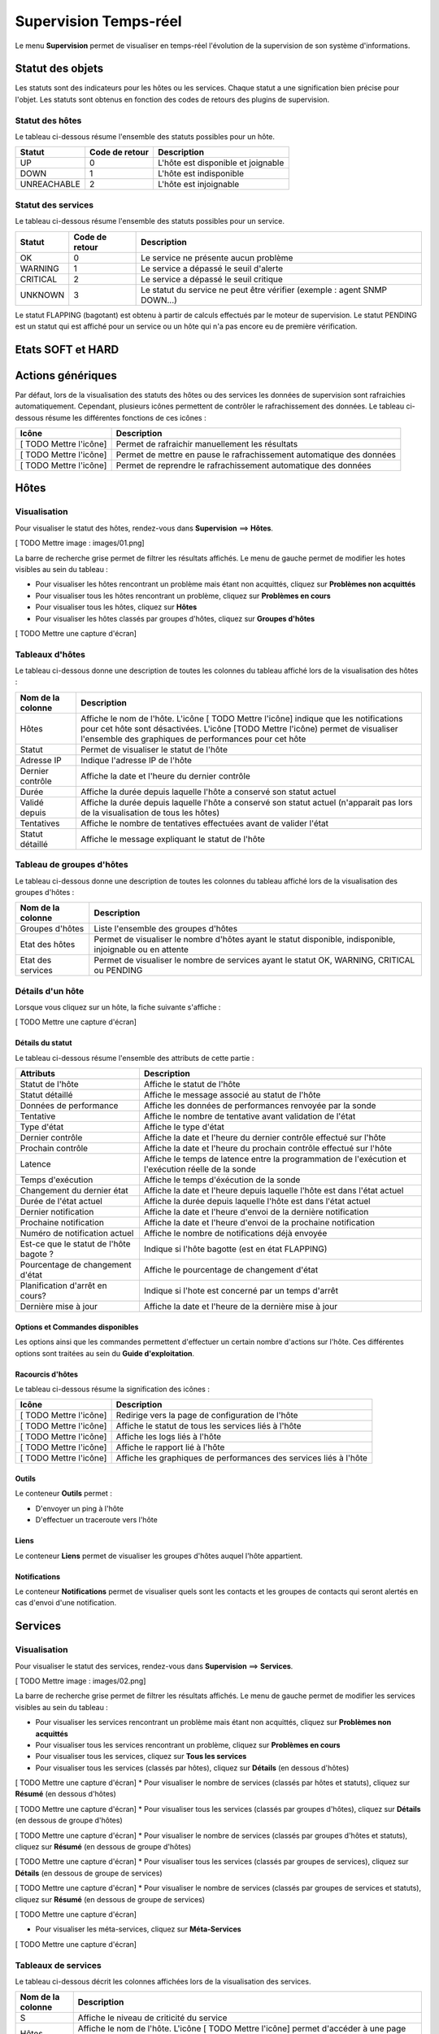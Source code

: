 ======================
Supervision Temps-réel
======================

Le menu **Supervision** permet de visualiser en temps-réel l'évolution de la supervision de son système d'informations.

*****************
Statut des objets
*****************

Les statuts sont des indicateurs pour les hôtes ou les services. Chaque statut a une signification bien précise pour l'objet.
Les statuts sont obtenus en fonction des codes de retours des plugins de supervision.

Statut des hôtes
----------------

Le tableau ci-dessous résume l'ensemble des statuts possibles pour un hôte.

+-------------------+----------------------+------------------------------------+
| Statut            |  Code de retour      | Description                        | 
+===================+======================+====================================+
| UP                |  0                   | L'hôte est disponible et joignable	|
+-------------------+----------------------+------------------------------------+
| DOWN              |  1                   | L'hôte est indisponible            |
+-------------------+----------------------+------------------------------------+
| UNREACHABLE       |  2                   | L'hôte est injoignable             |
+-------------------+----------------------+------------------------------------+

Statut des services
-------------------
 
Le tableau ci-dessous résume l'ensemble des statuts possibles pour un service.

+-------------------+----------------------+---------------------------------------------------------------------------+
| Statut            |  Code de retour      | Description                                                               | 
+===================+======================+===========================================================================+
| OK                |  0                   | Le service ne présente aucun problème                                     |
+-------------------+----------------------+---------------------------------------------------------------------------+
| WARNING           |  1                   | Le service a dépassé le seuil d'alerte                                    |
+-------------------+----------------------+---------------------------------------------------------------------------+
| CRITICAL          |  2                   | Le service a dépassé le seuil critique                                    |
+-------------------+----------------------+---------------------------------------------------------------------------+
| UNKNOWN           |  3                   | Le statut du service ne peut être vérifier (exemple : agent SNMP DOWN...) |
+-------------------+----------------------+---------------------------------------------------------------------------+

Le statut FLAPPING (bagotant) est obtenu à partir de calculs effectués par le moteur de supervision.
Le statut PENDING est un statut qui est affiché pour un service ou un hôte qui n'a pas encore eu de première vérification.

******************
Etats SOFT et HARD
******************



******************
Actions génériques
******************

Par défaut, lors de la visualisation des statuts des hôtes ou des services les données de supervision sont rafraichies automatiquement.
Cependant, plusieurs icônes permettent de contrôler le rafrachissement des données.
Le tableau ci-dessous résume les différentes fonctions de ces icônes :

+-------------------------+----------------------------------------------------------------------+
|   Icône                 |   Description                                                        | 
+=========================+======================================================================+
| [ TODO Mettre l'icône]  | Permet de rafraichir manuellement les résultats                      |
+-------------------------+----------------------------------------------------------------------+
| [ TODO Mettre l'icône]  | Permet de mettre en pause le rafrachissement automatique des données |
+-------------------------+----------------------------------------------------------------------+
| [ TODO Mettre l'icône]  | Permet de reprendre le rafrachissement automatique des données       |
+-------------------------+----------------------------------------------------------------------+

*****
Hôtes
*****

Visualisation
-------------

Pour visualiser le statut des hôtes, rendez-vous dans **Supervision** ==> **Hôtes**.

[ TODO Mettre image : images/01.png]

La barre de recherche grise permet de filtrer les résultats affichés.
Le menu de gauche permet de modifier les hotes visibles au sein du tableau :

* Pour visualiser les hôtes rencontrant un problème mais étant non acquittés, cliquez sur **Problèmes non acquittés**
* Pour visualiser tous les hôtes rencontrant un problème, cliquez sur **Problèmes en cours**
* Pour visualiser tous les hôtes, cliquez sur **Hôtes**
* Pour visualiser les hôtes classés par groupes d'hôtes, cliquez sur **Groupes d'hôtes**

[ TODO Mettre une capture d'écran]

Tableaux d'hôtes
----------------

Le tableau ci-dessous donne une description de toutes les colonnes du tableau affiché lors de la visualisation des hôtes :

+--------------------------+----------------------------------------------------------------------------------------------------------------------------------+
|   Nom de la colonne      |   Description                                                                                                                    | 
+==========================+==================================================================================================================================+
| Hôtes                    | Affiche le nom de l'hôte.                                                                                                        |
|                          | L'icône [ TODO Mettre l'icône] indique que les notifications pour cet hôte sont désactivées.                                     |
|                          | L'icône [TODO Mettre l'icône) permet de visualiser l'ensemble des graphiques de performances pour cet hôte                       |
+--------------------------+----------------------------------------------------------------------------------------------------------------------------------+
| Statut                   | Permet de visualiser le statut de l'hôte                                                                                         |
+--------------------------+----------------------------------------------------------------------------------------------------------------------------------+
| Adresse IP               | Indique l'adresse IP de l'hôte                                                                                                   |
+--------------------------+----------------------------------------------------------------------------------------------------------------------------------+
| Dernier contrôle         | Affiche la date et l'heure du dernier contrôle                                                                                   |
+--------------------------+----------------------------------------------------------------------------------------------------------------------------------+
| Durée                    | Affiche la durée depuis laquelle l'hôte a conservé son statut actuel                                                             |
+--------------------------+----------------------------------------------------------------------------------------------------------------------------------+
| Validé depuis            | Affiche la durée depuis laquelle l'hôte a conservé son statut actuel (n'apparait pas lors de la visualisation de tous les hôtes) |
+--------------------------+----------------------------------------------------------------------------------------------------------------------------------+
| Tentatives               | Affiche le nombre de tentatives effectuées avant de valider l'état                                                               |
+--------------------------+----------------------------------------------------------------------------------------------------------------------------------+
| Statut détaillé          | Affiche le message expliquant le statut de l'hôte                                                                                |
+--------------------------+----------------------------------------------------------------------------------------------------------------------------------+

Tableau de groupes d'hôtes
--------------------------

Le tableau ci-dessous donne une description de toutes les colonnes du tableau affiché lors de la visualisation des groupes d'hôtes :

+--------------------------+------------------------------------------------------------------------------------------------------------+
|   Nom de la colonne      |   Description                                                                                              | 
+==========================+============================================================================================================+
| Groupes d'hôtes          | Liste l'ensemble des groupes d'hôtes                                                                       |
+--------------------------+------------------------------------------------------------------------------------------------------------+
| Etat des hôtes           | Permet de visualiser le nombre d'hôtes ayant le statut disponible, indisponible, injoignable ou en attente |
+--------------------------+------------------------------------------------------------------------------------------------------------+
| Etat des services        | Permet de visualiser le nombre de services ayant le statut OK, WARNING, CRITICAL ou PENDING                |
+--------------------------+------------------------------------------------------------------------------------------------------------+

Détails d'un hôte
-----------------

Lorsque vous cliquez sur un hôte, la fiche suivante s'affiche :

[ TODO Mettre une capture d'écran]

Détails du statut
^^^^^^^^^^^^^^^^^

Le tableau ci-dessous résume l'ensemble des attributs de cette partie :

+------------------------------------------+-----------------------------------------------------------------------------------------------------+
|   Attributs                              |   Description                                                                                       | 
+==========================================+=====================================================================================================+
| Statut de l'hôte                         | Affiche le statut de l'hôte                                                                         |
+------------------------------------------+-----------------------------------------------------------------------------------------------------+
| Statut détaillé                          | Affiche le message associé au statut de l'hôte                                                      |
+------------------------------------------+-----------------------------------------------------------------------------------------------------+
| Données de performance                   | Affiche les données de performances renvoyée par la sonde                                           |
+------------------------------------------+-----------------------------------------------------------------------------------------------------+
| Tentative                                | Affiche le nombre de tentative avant validation de l'état                                           |
+------------------------------------------+-----------------------------------------------------------------------------------------------------+
| Type d'état                              | Affiche le type d'état                                                                              |
+------------------------------------------+-----------------------------------------------------------------------------------------------------+
| Dernier contrôle                         | Affiche la date et l'heure du dernier contrôle effectué sur l'hôte                                  |
+------------------------------------------+-----------------------------------------------------------------------------------------------------+
| Prochain contrôle                        | Affiche la date et l'heure du prochain contrôle effectué sur l'hôte                                 |
+------------------------------------------+-----------------------------------------------------------------------------------------------------+
| Latence                                  | Affiche le temps de latence entre la programmation de l'exécution et l'exécution réelle de la sonde |
+------------------------------------------+-----------------------------------------------------------------------------------------------------+
| Temps d'exécution                        | Affiche le temps d'éxécution de la sonde                                                            |
+------------------------------------------+-----------------------------------------------------------------------------------------------------+
| Changement du dernier état               | Affiche la date et l'heure depuis laquelle l'hôte est dans l'état actuel                            |
+------------------------------------------+-----------------------------------------------------------------------------------------------------+
| Durée de l'état actuel                   | Affiche la durée depuis laquelle l'hôte est dans l'état actuel                                      |
+------------------------------------------+-----------------------------------------------------------------------------------------------------+
| Dernier notification                     | Affiche la date et l'heure d'envoi de la dernière notification                                      |
+------------------------------------------+-----------------------------------------------------------------------------------------------------+
| Prochaine notification                   | Affiche la date et l'heure d'envoi de la prochaine notification                                     |
+------------------------------------------+-----------------------------------------------------------------------------------------------------+
| Numéro de notification actuel            | Affiche le nombre de notifications déjà envoyée                                                     |
+------------------------------------------+-----------------------------------------------------------------------------------------------------+
| Est\-ce que le statut de l'hôte bagote ? | Indique si l'hôte bagotte (est en état FLAPPING)                                                    |
+------------------------------------------+-----------------------------------------------------------------------------------------------------+
| Pourcentage de changement d'état         | Affiche le pourcentage de changement d'état                                                         |
+------------------------------------------+-----------------------------------------------------------------------------------------------------+
| Planification d'arrêt en cours?          | Indique si l'hote est concerné par un temps d'arrêt                                                 |
+------------------------------------------+-----------------------------------------------------------------------------------------------------+
| Dernière mise à jour                     | Affiche la date et l'heure de la dernière mise à jour                                               |
+------------------------------------------+-----------------------------------------------------------------------------------------------------+

Options et Commandes disponibles
^^^^^^^^^^^^^^^^^^^^^^^^^^^^^^^^

Les options ainsi que les commandes permettent d'effectuer un certain nombre d'actions sur l'hôte.
Ces différentes options sont traitées au sein du **Guide d'exploitation**.

Racourcis d'hôtes
^^^^^^^^^^^^^^^^^

Le tableau ci-dessous résume la signification des icônes :
 
+------------------------+--------------------------------------------------------------------+
|  Icône                 |  Description                                                       | 
+========================+====================================================================+
| [ TODO Mettre l'icône] | Redirige vers la page de configuration de l'hôte                   |
+------------------------+--------------------------------------------------------------------+
| [ TODO Mettre l'icône] | Affiche le statut de tous les services liés à l'hôte               |
+------------------------+--------------------------------------------------------------------+
| [ TODO Mettre l'icône] | Affiche les logs liés à l'hôte                                     |
+------------------------+--------------------------------------------------------------------+
| [ TODO Mettre l'icône] | Affiche le rapport lié à l'hôte                                    |
+------------------------+--------------------------------------------------------------------+
| [ TODO Mettre l'icône] | Affiche les graphiques de performances des services liés à l'hôte  |
+------------------------+--------------------------------------------------------------------+

Outils
^^^^^^

Le conteneur **Outils** permet :

* D'envoyer un ping à l'hôte
* D'effectuer un traceroute vers l'hôte

Liens
^^^^^

Le conteneur **Liens** permet de visualiser les groupes d'hôtes auquel l'hôte appartient.

Notifications
^^^^^^^^^^^^^

Le conteneur **Notifications** permet de visualiser quels sont les contacts et les groupes de contacts qui seront alertés
en cas d'envoi d'une notification.

********
Services
********

Visualisation
-------------

Pour visualiser le statut des services, rendez-vous dans **Supervision** ==> **Services**.

[ TODO Mettre image : images/02.png]

La barre de recherche grise permet de filtrer les résultats affichés.
Le menu de gauche permet de modifier les services visibles au sein du tableau :

* Pour visualiser les services rencontrant un problème mais étant non acquittés, cliquez sur **Problèmes non acquittés**
* Pour visualiser tous les services rencontrant un problème, cliquez sur **Problèmes en cours**
* Pour visualiser tous les services, cliquez sur **Tous les services**
* Pour visualiser tous les services (classés par hôtes), cliquez sur **Détails** (en dessous d'hôtes)

[ TODO Mettre une capture d'écran]
* Pour visualiser le nombre de services (classés par hôtes et statuts), cliquez sur **Résumé** (en dessous d'hôtes)

[ TODO Mettre une capture d'écran]
* Pour visualiser tous les services (classés par groupes d'hôtes), cliquez sur **Détails** (en dessous de groupe d'hôtes)

[ TODO Mettre une capture d'écran]
* Pour visualiser le nombre de services (classés par groupes d'hôtes et statuts), cliquez sur **Résumé** (en dessous de groupe d'hôtes)

[ TODO Mettre une capture d'écran]
* Pour visualiser tous les services (classés par groupes de services), cliquez sur **Détails** (en dessous de groupe de services)

[ TODO Mettre une capture d'écran]
* Pour visualiser le nombre de services (classés par groupes de services et statuts), cliquez sur **Résumé** (en dessous de groupe de services)

[ TODO Mettre une capture d'écran]

* Pour visualiser les méta-services, cliquez sur **Méta-Services**

[ TODO Mettre une capture d'écran]

Tableaux de services
--------------------

Le tableau ci-dessous décrit les colonnes affichées lors de la visualisation des services.

+------------------+--------------------------------------------------------------------------------------------------------------------------------------+
|Nom de la colonne |   Description                                                                                                                        | 
+==================+======================================================================================================================================+
| S                | Affiche le niveau de criticité du service                                                                                            |
+------------------+--------------------------------------------------------------------------------------------------------------------------------------+
| Hôtes            | Affiche le nom de l'hôte. L'icône [ TODO Mettre l'icône] permet d'accéder à une page web décrivant l'hôte                            |
+------------------+--------------------------------------------------------------------------------------------------------------------------------------+
| Services         | Affiche le nom du service. L'icône [ TODO Mettre l'icône] indique que les notifications pour cet hôte sont désactivées.              |
|                  | L'icône [TODO Mettre l'icône) permet de visualiser le graphique de performance lié à ce service.                                     |
|                  | L'icône [ TODO Mettre l'icône] permet d'accéder à une page web décrivant le service                                                  |
+------------------+--------------------------------------------------------------------------------------------------------------------------------------+
| Validé depuis    | Affiche la durée depuis laquelle le service a conservé son statut actuel (n'apparait pas lors de la visualisation de tous les hôtes) |
+------------------+--------------------------------------------------------------------------------------------------------------------------------------+
| Dernier contrôle | Affiche la date et l'heure du dernier contrôle effectué                                                                              |
+------------------+--------------------------------------------------------------------------------------------------------------------------------------+
| Tentatives       | Affiche le nombre de tentatives effectuées avant de valider l'état                                                                   |
+------------------+--------------------------------------------------------------------------------------------------------------------------------------+
| Statut détaillé  | Affiche le message expliquant le statut du service                                                                                   |
+------------------+--------------------------------------------------------------------------------------------------------------------------------------+

Tableaux des groupes
--------------------

Le tableau ci-dessous décrit les colonnes affichées lors de la visualisation des services classées par groupes.

+------------------------------+--------------------------------------------------------------------------------------------------------------------------------------+
|   Nom de la colonne          |   Description                                                                                                                        | 
+==============================+======================================================================================================================================+
| Hôtes ou Groupes d'hôtes     | Liste l'ensemble des hôtes ou hôtes séparés par des groupes d'hôtes ou hôtes séparées par des groupes de services                    |
| Hôtes ou Groupes de services | L'icône [ TODO Mettre l'icône] permet de visualiser l'ensemble des services liés à l'hôte                                            |
| Hôtes                        | L'icône [ TODO Mettre l'icône] permet de visualiser l'ensemble des graphiques de performances liés aux services appartenant à l'hôte |
+------------------------------+--------------------------------------------------------------------------------------------------------------------------------------+
| Statut                       | Affiche le statut de l'hôte                                                                                                          |
+------------------------------+--------------------------------------------------------------------------------------------------------------------------------------+
| Informations sur les services| Affiche le statut des services (Mode détaillé) ou le nombre de services classées par statut (Mode résumé)                            |
+------------------------------+--------------------------------------------------------------------------------------------------------------------------------------+

Tableaux des méta-services
--------------------------

Le tableau ci-dessous décrit les colonnes affichées lors de la visualisation des méta-services.

+--------------------------+------------------------------------------------------------------------------------------------------------------------------------------+
|   Nom de la colonne      |   Description                                                                                                                            | 
+==========================+==========================================================================================================================================+
| Méta\-Services           | Affiche le nom du méta\-service. L'icône [TODO Mettre l'icône] permet de visualiser le graphique de performance lié à ce méta\-service.  |
+--------------------------+------------------------------------------------------------------------------------------------------------------------------------------+
| Statut                   | Affiche le statut du méta\-service                                                                                                       |
+--------------------------+------------------------------------------------------------------------------------------------------------------------------------------+
| Durée                    | Affiche la durée depuis laquelle le méta\-service n'a pas changé de statut                                                               |
+--------------------------+------------------------------------------------------------------------------------------------------------------------------------------+
| Dernier contrôle         | Affiche la date et l'heure du dernier contrôle                                                                                           |
+--------------------------+------------------------------------------------------------------------------------------------------------------------------------------+
| Tentative                | Affiche le nombre de tentatives effectuées avant de valider l'état                                                                       |
+--------------------------+------------------------------------------------------------------------------------------------------------------------------------------+
| Statut détaillé          | Affiche le message lié au statut                                                                                                         |
+--------------------------+------------------------------------------------------------------------------------------------------------------------------------------+

**********************
Moteurs de supervision
**********************

Pour les hôtes ou les services, il y a possibilités de visualiser les temps d'arrêts ou les commentaires.
Pour plus d'informations sur les commentaires, rendez-vous dans le **Guide d'exploitation** [ TODO METTRE UNE ANCRE].

Les temps d'arrêts
------------------

Pour visualiser les temps d'arrêts en cours sur les hôtes ou les services :

#. Rendez-vous dans **Supervision** ==> **Hôtes** ou **Services**
#. Dans le menu de gauche, sous **Moteur de supervision** cliquez sur **Temps d'arrêt**

[ TODO Mettre une capture d'écran]

Le tableau ci-dessous décrit les colonnes de cette page.

+------------------------------------------------+---------------------------------------------------+
|  Nom de la colonne                             |   Description                                     | 
+================================================+===================================================+
| Nom de l'hôte                                  | Indique le nom de l'hôte                          |
+------------------------------------------------+---------------------------------------------------+
| Service (si on utilise la page Services)       | Affiche le service concerné par le temps d'arrêt  |
+------------------------------------------------+---------------------------------------------------+
| Date et heure de début et Date et heure de fin | Affiche la date et l'heure de début et de fin     |
+------------------------------------------------+---------------------------------------------------+
| Durée                                          | Affiche la durée du temps d'arrêt                 |
+------------------------------------------------+---------------------------------------------------+
| Auteur                                         | Affiche la personne ayant ajouté ce temps d'arrêt |
+------------------------------------------------+---------------------------------------------------+
| Commentaires                                   | Affiche le raison du temps d'arrêt                |
+------------------------------------------------+---------------------------------------------------+
| Démarré                                        | Indique si le temps d'arrêt est en cours ou non   |
+------------------------------------------------+---------------------------------------------------+
| Fixe                                           | Indique si le temps d'arrêt est fixe ou non       |
+------------------------------------------------+---------------------------------------------------+

Les commentaires
----------------

Pour visualiser les commentaires définis sur les hôtes :

#. Rendez-vous dans **Supervision** ==> **Hôtes** ou **Services**
#. Dans le menu de gauche, sous **Moteur de supervision** cliquez sur **Commentaires**

[ TODO Mettre une capture d'écran]

Le tableau ci-dessous décrit les colonnes de cette page.

+-------------------------------------------------------------------+------------------------------------------------------------------------+
|  Nom de la colonne                                                |   Description                                                          | 
+===================================================================+========================================================================+
| Nom de l'hôte                                                     | Indique le nom de l'hôte                                               |
+-------------------------------------------------------------------+------------------------------------------------------------------------+
| Service (si on utilise la page Services)                          | Affiche le service concerné par le commentaire                         |
+-------------------------------------------------------------------+------------------------------------------------------------------------+
| Date de saisie                                                    | Affiche la date et l'heure où le commentaire a été saisi               |
+-------------------------------------------------------------------+------------------------------------------------------------------------+
| Auteur                                                            | Affiche la personne ayant ajouté ce commentaire                        |
+-------------------------------------------------------------------+------------------------------------------------------------------------+
| Commentaires                                                      | Affiche le contenu du commentaire                                      |
+-------------------------------------------------------------------+------------------------------------------------------------------------+
| Acquittement persistant en cas de redémarrage de l'ordonnanceur   | Indique si le commentaire reste après le redémarrage de l'ordonnanceur |
+-------------------------------------------------------------------+------------------------------------------------------------------------+